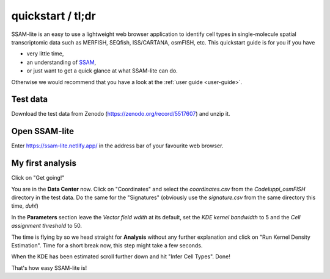 ##################
quickstart / tl;dr
##################

SSAM-lite is an easy to use a lightweight web browser application to identify cell types 
in single-molecule spatial transcriptomic data such as MERFISH, SEQfish, ISS/CARTANA, osmFISH, etc.
This quickstart guide is for you if you have

- very little time,
- an understanding of `SSAM <https://www.nature.com/articles/s41467-021-23807-4>`__,
- or just want to get a quick glance at what SSAM-lite can do.

Otherwise we would recommend that you have a look at the :ref:`user guide <user-guide>`.


Test data
=========

Download the test data from Zenodo (https://zenodo.org/record/5517607) and unzip it.


Open SSAM-lite
==============

Enter https://ssam-lite.netlify.app/ in the address bar of your favourite web browser.


My first analysis
=================

Click on "Get going!"

You are in the **Data Center** now. Click on "Coordinates" and select the *coordinates.csv* from the *Codeluppi_osmFISH* directory in the test data.
Do the same for the "Signatures" (obviously use the *signature.csv* from the same directory this time, *duh!*)

In the **Parameters** section leave the *Vector field wdith* at its default, set the *KDE kernel bandwidth* to 5 and the 
*Cell assignment threshold* to 50.

The time is flying by so we head straight for **Analysis** without any further explanation and click on 
"Run Kernel Density Estimation". Time for a short break now, this step might take a few seconds.

When the KDE has been estimated scroll further down and hit "Infer Cell Types". Done!

That's how easy SSAM-lite is!